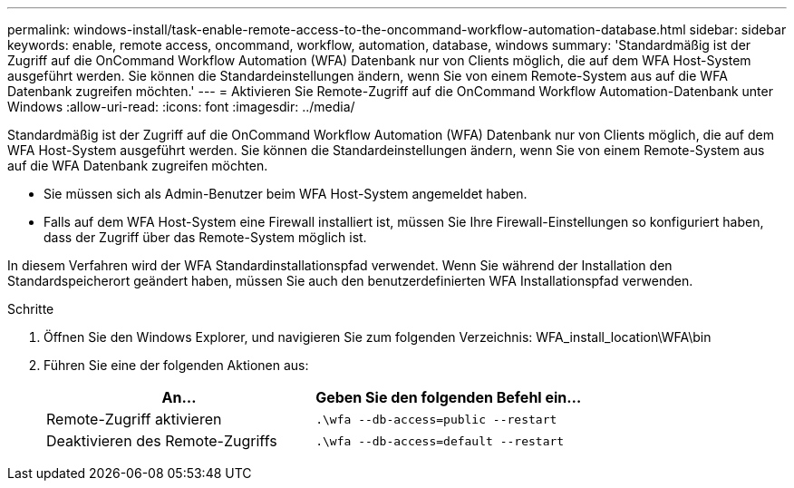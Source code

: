 ---
permalink: windows-install/task-enable-remote-access-to-the-oncommand-workflow-automation-database.html 
sidebar: sidebar 
keywords: enable, remote access, oncommand, workflow, automation, database, windows 
summary: 'Standardmäßig ist der Zugriff auf die OnCommand Workflow Automation (WFA) Datenbank nur von Clients möglich, die auf dem WFA Host-System ausgeführt werden. Sie können die Standardeinstellungen ändern, wenn Sie von einem Remote-System aus auf die WFA Datenbank zugreifen möchten.' 
---
= Aktivieren Sie Remote-Zugriff auf die OnCommand Workflow Automation-Datenbank unter Windows
:allow-uri-read: 
:icons: font
:imagesdir: ../media/


[role="lead"]
Standardmäßig ist der Zugriff auf die OnCommand Workflow Automation (WFA) Datenbank nur von Clients möglich, die auf dem WFA Host-System ausgeführt werden. Sie können die Standardeinstellungen ändern, wenn Sie von einem Remote-System aus auf die WFA Datenbank zugreifen möchten.

* Sie müssen sich als Admin-Benutzer beim WFA Host-System angemeldet haben.
* Falls auf dem WFA Host-System eine Firewall installiert ist, müssen Sie Ihre Firewall-Einstellungen so konfiguriert haben, dass der Zugriff über das Remote-System möglich ist.


In diesem Verfahren wird der WFA Standardinstallationspfad verwendet. Wenn Sie während der Installation den Standardspeicherort geändert haben, müssen Sie auch den benutzerdefinierten WFA Installationspfad verwenden.

.Schritte
. Öffnen Sie den Windows Explorer, und navigieren Sie zum folgenden Verzeichnis: WFA_install_location\WFA\bin
. Führen Sie eine der folgenden Aktionen aus:
+
[cols="2*"]
|===
| An... | Geben Sie den folgenden Befehl ein... 


 a| 
Remote-Zugriff aktivieren
 a| 
`.\wfa --db-access=public --restart`



 a| 
Deaktivieren des Remote-Zugriffs
 a| 
`.\wfa --db-access=default --restart`

|===

